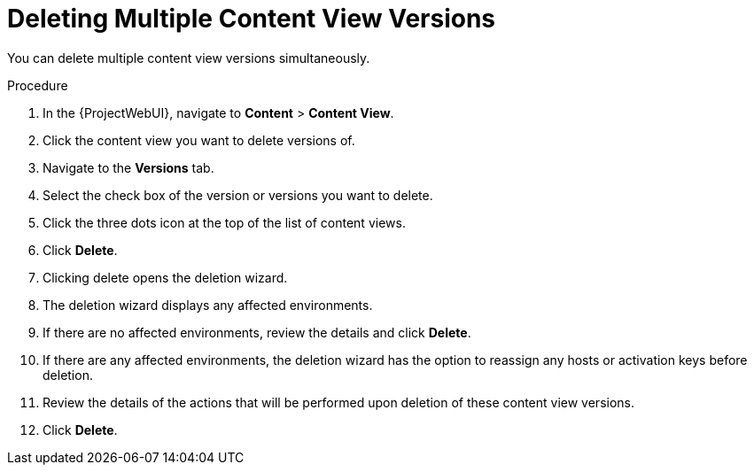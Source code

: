 [id="Deleting_Multiple_Content_View_Versions_{context}"]
= Deleting Multiple Content View Versions

You can delete multiple content view versions simultaneously.

.Procedure
. In the {ProjectWebUI}, navigate to *Content* > *Content View*.
. Click the content view you want to delete versions of.
. Navigate to the *Versions* tab.
. Select the check box of the version or versions you want to delete. 
. Click the three dots icon at the top of the list of content views.
. Click *Delete*.
. Clicking delete opens the deletion wizard.
. The deletion wizard displays any affected environments.
. If there are no affected environments, review the details and click *Delete*. 
. If there are any affected environments, the deletion wizard has the option to reassign any hosts or activation keys before deletion.
. Review the details of the actions that will be performed upon deletion of these content view versions.
. Click *Delete*.

